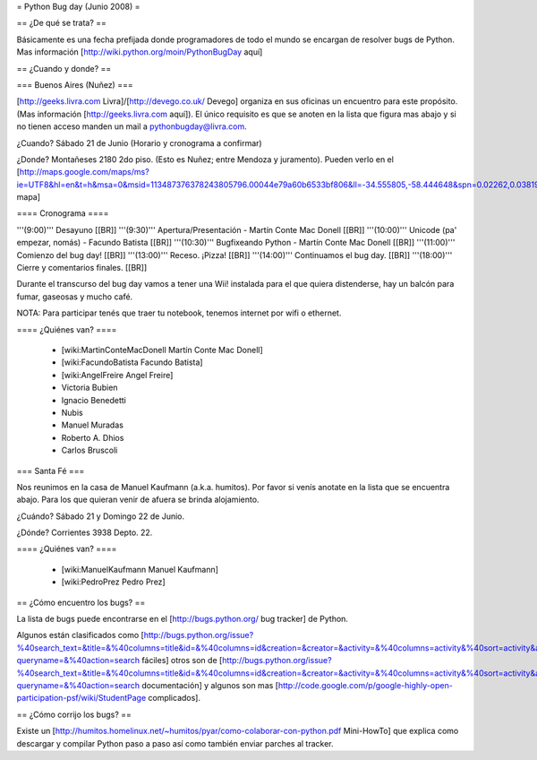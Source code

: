 = Python Bug day (Junio 2008) =

== ¿De qué se trata? ==

Básicamente es una fecha prefijada donde programadores de todo el mundo se encargan de resolver bugs de Python. Mas información [http://wiki.python.org/moin/PythonBugDay aquí]

== ¿Cuando y donde? ==

=== Buenos Aires (Nuñez) ===

[http://geeks.livra.com Livra]/[http://devego.co.uk/ Devego] organiza en sus oficinas un encuentro para este propósito. (Mas información [http://geeks.livra.com aquí]).
El único requisito es que se anoten en la lista que figura mas abajo y si no tienen acceso manden un mail a pythonbugday@livra.com.

¿Cuando? Sábado 21 de Junio (Horario y cronograma a confirmar)

¿Donde? Montañeses 2180 2do piso. (Esto es Nuñez; entre Mendoza y juramento). Pueden verlo en el [http://maps.google.com/maps/ms?ie=UTF8&hl=en&t=h&msa=0&msid=113487376378243805796.00044e79a60b6533bf806&ll=-34.555805,-58.444648&spn=0.02262,0.038195&z=15&iwloc=00044e79bbd19bbeefec2 mapa]

==== Cronograma ====

'''(9:00)'''  Desayuno [[BR]]
'''(9:30)'''  Apertura/Presentación - Martín Conte Mac Donell [[BR]]
'''(10:00)''' Unicode (pa' empezar, nomás) - Facundo Batista [[BR]]
'''(10:30)''' Bugfixeando Python - Martín Conte Mac Donell [[BR]]
'''(11:00)''' Comienzo del bug day! [[BR]]
'''(13:00)''' Receso. ¡Pizza! [[BR]]
'''(14:00)''' Continuamos el bug day. [[BR]]
'''(18:00)''' Cierre y comentarios finales. [[BR]]

Durante el transcurso del bug day vamos a tener una Wii! instalada para el que quiera distenderse, hay un balcón para fumar, gaseosas y mucho café.

NOTA: Para participar tenés que traer tu notebook, tenemos internet por wifi o ethernet.

==== ¿Quiénes van? ====

 * [wiki:MartinConteMacDonell Martín Conte Mac Donell]
 * [wiki:FacundoBatista Facundo Batista]
 * [wiki:AngelFreire Angel Freire]
 * Victoria Bubien
 * Ignacio Benedetti
 * Nubis
 * Manuel Muradas
 * Roberto A. Dhios
 * Carlos Bruscoli

=== Santa Fé ===

Nos reunimos en la casa de Manuel Kaufmann (a.k.a. humitos). Por favor si venís anotate en la lista que se encuentra abajo. Para los que quieran venir de afuera se brinda alojamiento.

¿Cuándo? Sábado 21 y Domingo 22 de Junio.

¿Dónde? Corrientes 3938 Depto. 22.

==== ¿Quiénes van? ====

 * [wiki:ManuelKaufmann Manuel Kaufmann]
 * [wiki:PedroPrez Pedro Prez]


== ¿Cómo encuentro los bugs? ==

La lista de bugs puede encontrarse en el [http://bugs.python.org/ bug tracker] de Python. 

Algunos están clasificados como [http://bugs.python.org/issue?%40search_text=&title=&%40columns=title&id=&%40columns=id&creation=&creator=&activity=&%40columns=activity&%40sort=activity&actor=&nosy=&type=&components=&versions=&severity=&dependencies=&assignee=&keywords=6&priority=&%40group=priority&status=1&%40columns=status&resolution=&%40pagesize=50&%40startwith=0&%40queryname=&%40old-queryname=&%40action=search fáciles] otros son de [http://bugs.python.org/issue?%40search_text=&title=&%40columns=title&id=&%40columns=id&creation=&creator=&activity=&%40columns=activity&%40sort=activity&actor=&nosy=&type=&components=4&versions=&severity=&dependencies=&assignee=&keywords=&priority=&%40group=priority&status=1&%40columns=status&resolution=&%40pagesize=50&%40startwith=0&%40queryname=&%40old-queryname=&%40action=search documentación] y algunos son mas [http://code.google.com/p/google-highly-open-participation-psf/wiki/StudentPage complicados].

== ¿Cómo corrijo los bugs? ==

Existe un [http://humitos.homelinux.net/~humitos/pyar/como-colaborar-con-python.pdf Mini-HowTo] que explica como descargar y compilar Python paso a paso así como también enviar parches al tracker.

